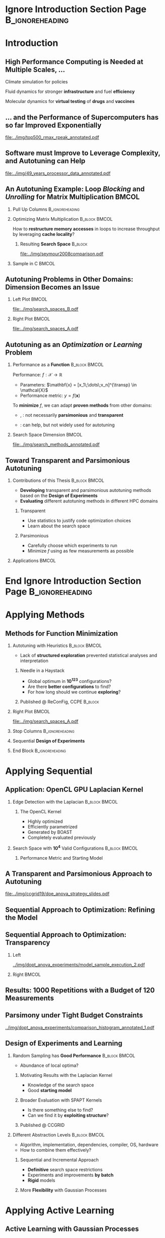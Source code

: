 #+STARTUP: beamer overview indent inlineimages logdrawer
#+TITLE: @@latex: Toward Transparent and Parsimonious
#+TITLE: Methods \\ for Automatic Performance Tuning@@
#+AUTHOR:    \footnotesize Pedro Bruel
#+DATE:      \scriptsize October 28 2021
#+DESCRIPTION:
#+KEYWORDS:
#+LANGUAGE:  en
#+OPTIONS:   H:2 num:t toc:nil @:t \n:nil ::t |:t ^:t -:t f:t *:t <:t
#+OPTIONS:   tex:t latex:t skip:nil d:nil todo:t pri:nil tags:not-in-toc
#+EXPORT_SELECT_TAGS: export
#+EXPORT_EXCLUDE_TAGS: noexport
#+LINK_UP:
#+LINK_HOME:

* LaTeX Setup                                      :B_ignoreheading:noexport:
:PROPERTIES:
:BEAMER_env: ignoreheading
:END:

See [[Emacs Setup]] below for local buffer variables

** LaTeX Configuration
:latex_header:
#+LATEX_CLASS: beamer
#+LATEX_CLASS_OPTIONS: [10pt, compress, aspectratio=169, xcolor={table,usenames,dvipsnames}]
#+LATEX_HEADER: \mode<beamer>{\usetheme[numbering=fraction, progressbar=none, titleformat frame=regular, titleformat title=regular, sectionpage=progressbar]{metropolis}}

#+COLUMNS: %40ITEM %10BEAMER_env(Env) %9BEAMER_envargs(Env Args) %4BEAMER_col(Col) %10BEAMER_extra(Extra)

#+LATEX_HEADER: \usepackage{booktabs}
#+LATEX_HEADER: \usepackage{array}
#+LATEX_HEADER: \usepackage{multirow}
#+LATEX_HEADER: \usepackage{caption}
#+LATEX_HEADER: \usepackage{graphicx}
#+LATEX_HEADER: \usepackage[english]{babel}
#+LATEX_HEADER: \usepackage[scale=2]{ccicons}
#+LATEX_HEADER: \usepackage{hyperref}
#+LATEX_HEADER: \usepackage{relsize}
#+LATEX_HEADER: \usepackage{amsmath}
#+LATEX_HEADER: \usepackage{bm}
#+LATEX_HEADER: \usepackage{ragged2e}
#+LATEX_HEADER: \usepackage{textcomp}
#+LATEX_HEADER: \usepackage{pgfplots}
#+LATEX_HEADER: \usepgfplotslibrary{dateplot}

#+LATEX_HEADER: \definecolor{Base}{HTML}{191F26}

# #+LATEX_HEADER: \definecolor{Accent}{HTML}{b10000}
# #+LATEX_HEADER: \colorlet{Accent}{PineGreen}
# #+LATEX_HEADER: \colorlet{Accent}{OliveGreen!85!Black}

#+LATEX_HEADER: \colorlet{Accent}{BrickRed}
#+LATEX_HEADER: \colorlet{CodeBg}{Gray!20}
#+LATEX_HEADER: \colorlet{CodeHighBg}{Accent!10}
#+LATEX_HEADER: \colorlet{Highlight}{Accent!18}

#+LATEX_HEADER: \usepackage{tcolorbox}
#+LATEX_HEADER: \tcbset{width=\textwidth,boxrule=0pt,colback=Highlight,
#+LATEX_HEADER:         arc=0pt,auto outer arc,left=0.4em,right=0.4em,
#+LATEX_HEADER:         boxsep=0.3em}


#+LATEX_HEADER: \setbeamercolor{alerted text}{fg=Accent}
#+LATEX_HEADER: \setbeamercolor{frametitle}{fg=Accent,bg=normal text.bg}
#+LATEX_HEADER: \setbeamercolor{normal text}{bg=black!2,fg=Base}

#+LATEX_HEADER: \usefonttheme{professionalfonts}
#+LATEX_HEADER: \usepackage{newpxtext}
#+LATEX_HEADER: \usepackage{newpxmath}

#+LATEX_HEADER: \usepackage{minted}
#+LATEX_HEADER: \usemintedstyle{vs}
#+LATEX_HEADER: \setminted{
#+LATEX_HEADER:            beameroverlays=true,
#+LATEX_HEADER:            frame=none,
#+LATEX_HEADER:            bgcolor=CodeBg,
#+LATEX_HEADER:            fontsize=\footnotesize,
#+LATEX_HEADER:            baselinestretch=1.2,
#+LATEX_HEADER:            framesep=0.6em,
#+LATEX_HEADER:            tabsize=2,
#+LATEX_HEADER:            breaklines
#+LATEX_HEADER: }

#+LATEX_HEADER: \AtBeginEnvironment{snugshade*}{\vspace{-\FrameSep}}
#+LATEX_HEADER: \AfterEndEnvironment{snugshade*}{\vspace{-\FrameSep}}

#+LATEX_HEADER: \usepackage{DejaVuSansMono}
#+LATEX_HEADER: \setmonofont{DejaVuSansMono}
#+LATEX_HEADER: \renewcommand*{\UrlFont}{\ttfamily\smaller[2]\relax}
#+LATEX_HEADER: \addtobeamertemplate{block begin}{}{\justifying}

#+LATEX_HEADER: \captionsetup[figure]{labelformat=empty}

#+LATEX_HEADER: \hypersetup{
#+LATEX_HEADER:     colorlinks=true,
#+LATEX_HEADER:     linkcolor={Accent},
#+LATEX_HEADER:     citecolor={Accent},
#+LATEX_HEADER:     urlcolor={Accent}
#+LATEX_HEADER: }

#+LATEX_HEADER: \titlegraphic{%
#+LATEX_HEADER:   \includegraphics[height=3.8em]{../img/imelogo}\hspace{1.3em}
#+LATEX_HEADER:   \includegraphics[height=3.5em]{../img/uga_logo}\hspace{1.3em}
#+LATEX_HEADER:   \includegraphics[height=3.5em]{../img/capeslogo}\hspace{1.3em}
#+LATEX_HEADER:   \includegraphics[height=3.5em]{../img/hplabs_logo}\hfill
#+LATEX_HEADER: }

#+LATEX_HEADER: \newcommand{\insertjury}{%
#+LATEX_HEADER:   \vspace{1em}
#+LATEX_HEADER:   \scriptsize
#+LATEX_HEADER:   \begin{minipage}{0.5\textwidth}
#+LATEX_HEADER:     \textbf{Advisors}\\
#+LATEX_HEADER:     Alfredo Goldman (USP)\\
#+LATEX_HEADER:     Arnaud Legrand (CNRS)\\
#+LATEX_HEADER:     Brice Videau (ANL)
#+LATEX_HEADER:   \end{minipage}%
#+LATEX_HEADER:   \hfill
#+LATEX_HEADER:   \begin{minipage}{0.5\textwidth}
#+LATEX_HEADER:     \flushright
#+LATEX_HEADER:     \textbf{PhD Jury} \\
#+LATEX_HEADER:     Stefan M. Wild (ANL) \\
#+LATEX_HEADER:     Albert Cohen (Google) \\
#+LATEX_HEADER:     Boyana Norris (UO) \\
#+LATEX_HEADER:     Lucia Drummond (UFF)
#+LATEX_HEADER:   \end{minipage}%
#+LATEX_HEADER: }
#+LATEX_HEADER:

#+LATEX_HEADER: \newcommand{\backupbegin}{
#+LATEX_HEADER:    \newcounter{finalframe}
#+LATEX_HEADER:    \setcounter{finalframe}{\value{framenumber}}
#+LATEX_HEADER: }
#+LATEX_HEADER: \newcommand{\backupend}{
#+LATEX_HEADER:    \setcounter{framenumber}{\value{finalframe}}
#+LATEX_HEADER: }

#+LATEX_HEADER: \makeatletter
#+LATEX_HEADER: \setbeamertemplate{section page}{
#+LATEX_HEADER:   \centering
#+LATEX_HEADER:   \begin{minipage}{0.5\linewidth}
#+LATEX_HEADER:     \raggedright
#+LATEX_HEADER:     \usebeamercolor[fg]{section title}
#+LATEX_HEADER:     \usebeamerfont{section title}
#+LATEX_HEADER:     \insertsectionhead\\[-1ex]
#+LATEX_HEADER:     \usebeamertemplate*{progress bar in section page}
#+LATEX_HEADER:     \par
#+LATEX_HEADER:     \ifx\insertsubsectionhead\@empty\else%
#+LATEX_HEADER:       \usebeamercolor[fg]{subsection title}%
#+LATEX_HEADER:       \usebeamerfont{subsection title}%
#+LATEX_HEADER:       \insertsubsectionhead
#+LATEX_HEADER:     \fi
#+LATEX_HEADER:   \end{minipage}
#+LATEX_HEADER:   \par
#+LATEX_HEADER:   \vspace{\baselineskip}
#+LATEX_HEADER: }

#+LATEX_HEADER: \setbeamertemplate{title separator}{
#+LATEX_HEADER: \begin{tikzpicture}
#+LATEX_HEADER:   \fill[fg] (0,0) rectangle (\textwidth,
#+LATEX_HEADER:                              \metropolis@titleseparator@linewidth);
#+LATEX_HEADER: \end{tikzpicture}%
#+LATEX_HEADER: \par%
#+LATEX_HEADER: }

#+LATEX_HEADER: \setbeamertemplate{title page}{
#+LATEX_HEADER:   \begin{minipage}[b][\paperheight]{\textwidth}
#+LATEX_HEADER:     \vfill%
#+LATEX_HEADER:     \ifx\inserttitle\@empty\else\usebeamertemplate*{title}\fi
#+LATEX_HEADER:     \ifx\insertsubtitle\@empty\else\usebeamertemplate*{subtitle}\fi
#+LATEX_HEADER:     \usebeamertemplate*{title separator}
#+LATEX_HEADER:     \ifx\beamer@shortauthor\@empty\else\usebeamertemplate*{author}\fi
#+LATEX_HEADER:     \ifx\insertdate\@empty\else\usebeamertemplate*{date}\fi
#+LATEX_HEADER:     \ifx\insertinstitute\@empty\else\usebeamertemplate*{institute}\fi
#+LATEX_HEADER:     \insertjury
#+LATEX_HEADER:     \vfill
#+LATEX_HEADER:     \ifx\inserttitlegraphic\@empty\else\inserttitlegraphic\fi
#+LATEX_HEADER:     \vspace*{1cm}
#+LATEX_HEADER:   \end{minipage}
#+LATEX_HEADER: }

#+LATEX_HEADER: \setlength{\metropolis@titleseparator@linewidth}{1pt}
#+LATEX_HEADER: \setlength{\metropolis@progressonsectionpage@linewidth}{2.5pt}
# #+LATEX_HEADER: \setlength{\metropolis@progressinheadfoot@linewidth}{2pt}

#+LATEX_HEADER: \makeatother
:end:


* Ignore Introduction Section Page                          :B_ignoreheading:
:PROPERTIES:
:BEAMER_env: ignoreheading
:END:
#+begin_export latex
\bgroup\metroset{sectionpage=none}
#+end_export

* Introduction
:PROPERTIES:
:DURATION: 5 minutes
:END:
** High Performance Computing is Needed at Multiple Scales, \dots
#+LaTeX: \begin{columns}\begin{column}[t]{.35\linewidth}\centering
Climate  simulation   for  policies   @@latex:  \mbox{to   fight  \alert{climate
change}}@@

#+begin_export latex
\begin{center}
  \includegraphics[width=\columnwidth]{../img/nasa_climate_change}

  \vspace{0.3em}

  \includegraphics[width=.96\columnwidth]{../img/weather_model}
\end{center}
#+end_export

#+LaTeX: \end{column}\begin{column}[t]{.35\linewidth}\centering
Fluid dynamics for stronger *infrastructure* and fuel *efficiency*

#+begin_export latex
\begin{center}
  \includegraphics[width=.97\columnwidth]{../img/cfd_infrastructure.jpg}

  \vspace{0.24em}

  \includegraphics[width=\columnwidth]{../img/cfd_car.png}
\end{center}
#+end_export

#+LaTeX: \end{column}\begin{column}[t]{.35\linewidth}\centering
Molecular dynamics for *virtual testing* of *drugs* and *vaccines*

#+begin_export latex
\begin{center}
  \includegraphics[width=\columnwidth]{../img/drug_virtual_trials_small}

  \vspace{0.15em}

  \includegraphics[width=.98\columnwidth]{../img/molecules_simulation}
\end{center}
#+end_export

#+LaTeX: \end{column}\end{columns}\bigskip
** \dots and the Performance of Supercomputers has so far Improved Exponentially
#+ATTR_LATEX: :width 1\textwidth
[[file:../img/top500_rmax_rpeak_annotated.pdf]]
** Software must Improve to Leverage Complexity, and Autotuning can Help
#+ATTR_LATEX: :width \textwidth
[[file:../img/49_years_processor_data_annotated.pdf]]

*** Notes                                                       :noexport:
- Hardware has ceased to provide  "effortless" performance gains but performance
  continues to increase
- Code optimization is crucial for performance, and will continue to be

** An Autotuning Example: Loop /Blocking/ and /Unrolling/ for Matrix Multiplication :BMCOL:
:PROPERTIES:
:BEAMER_opt: t,fragile
:END:

*** Pull Up Columns                                       :B_ignoreheading:
:PROPERTIES:
:BEAMER_env: ignoreheading
:END:

\vspace{-1.4em}

*** Optimizing Matrix Multiplication :B_block:BMCOL:
:PROPERTIES:
:BEAMER_env: block
:BEAMER_col: 0.39
:END:

#+latex: \vspace{0.5em}

How  to  *restructure  memory  accesses*  in loops  to  increase  throughput  by
leveraging *cache locality*?

#+begin_export latex
\uncover<4>{
#+end_export


**** Resulting *Search Space*                                    :B_block:
:PROPERTIES:
:BEAMER_env: block
:END:
\vspace{-1.2em}
#+ATTR_LATEX: :width \textwidth
[[file:../img/seymour2008comparison.pdf]]
#+begin_export latex
\vspace{-2.2em}
\begin{center}
  {\scriptsize
    \textit{Seymour et al. (2008)}
  }%
\end{center}
}%
#+end_export

*** Sample in C                                                     :BMCOL:
:PROPERTIES:
:BEAMER_col: 0.61
:END:

\vspace{-1.4em}

#+begin_export latex
\begin{onlyenv}<1>
\begin{figure}
\begin{minted}[fontsize=\scriptsize]{C}
int N = 256;

float A[N][N], B[N][N], C[N][N];
int i, j, k;
// Initialize A, B, C
for(i = 0; i < N; i++){ // Load A[i][]
  for(j = 0; j < N; j++){
    // Load C[i][j], B[][j] to fast memory
    for(k = 0; k < N; k++){




      C[i][j] += A[i][k] * B[k][j];
    }


    // Write C[i][j] to main memory
  }
}
\end{minted}
\end{figure}
\end{onlyenv}
#+end_export

#+begin_export latex
\begin{onlyenv}<2>
\begin{figure}
\begin{minted}[fontsize=\scriptsize]{C}
int N = 256;
int B_size = 4;
float A[N][N], B[N][N], C[N][N];
int i, j, k, x, y;
// Initialize A, B, C
for(i = 0; i < N; i += B_size){
  for(j = 0; j < N; j += B_size){
    // Load block (i, j) of C to fast memory
    for(k = 0; k < N; k++){
      // Load block (i, k) of A to fast memory
      // Load block (k, y) of B to fast memory
      for(x = i; x < min(i + B_size, N); x++){
        for(y = j; y < min(j + B_size, N); y++){
          C[x][y] += A[x][k] * B[k][y];
        }
      }
    }
    // Write block (i, j) of C to main memory
  }
} // One parameter: B_size
\end{minted}
\end{figure}
\end{onlyenv}
#+end_export

#+begin_export latex
\begin{onlyenv}<3->
\begin{figure}
\begin{minted}[fontsize=\scriptsize]{C}
int N = 256;
int B_size = 4; int U_size = 2;
float A[N][N], B[N][N], C[N][N];
int i, j, k, x, y;
// Initialize A, B, C
for(i = 0; i < N; i += B_size){
  for(j = 0; j < N; j += B_size){
    // Load block (i, j) of C to fast memory
    for(k = 0; k < N; k++){
      // Load block (i, k) of A to fast memory
      // Load block (k, y) of B to fast memory
      for(x = i; x < min(i + B_size, N); x++){
        for(y = j; y < min(j + B_size, N); y += U_size){
          C[i][y + 0] += A[i][k] * B[k][y + 0];
          C[i][y + 1] += A[i][k] * B[k][y + 1];
        }
      }
    } // Write block (i, j) of C to main memory
  }
} // Two parameters: B_size and U_size
\end{minted}
\end{figure}
\end{onlyenv}
#+end_export
** Autotuning Problems in Other Domains: Dimension Becomes an Issue
*** Left Plot                                                       :BMCOL:
:PROPERTIES:
:BEAMER_col: 0.54
:END:

#+ATTR_LATEX: :width \textwidth
[[file:../img/search_spaces_B.pdf]]

\pause
*** Right Plot                                                      :BMCOL:
:PROPERTIES:
:BEAMER_col: 0.54
:END:

#+ATTR_LATEX: :width \textwidth
[[file:../img/search_spaces_A.pdf]]

*** Notes                                                        :noexport:
- Earlier application to optimize BLAS routines
- Autotuning for specific domains and Neural Networks


** Autotuning as an /Optimization/ or /Learning/ Problem
*** Performance as a *Function*                             :B_block:BMCOL:
:PROPERTIES:
:BEAMER_col: 0.5
:BEAMER_env: block
:END:

#+latex: \vspace{0.5em}

Performance: $f: \mathcal{X} \to \mathbb{R}$

#+latex: \vspace{-0.7em}

- Parameters: $\mathbf{x} = [x_1\;\dots\;x_n]^{\transp} \in \mathcal{X}$
- Performance metric: $y = f(\mathbf{x})$

To *minimize* $f$, we can adapt *proven methods* from other \mbox{domains}:
- @@latex:\textcolor{NavyBlue}{\textbf{Function minimization}}@@,
  @@latex:\textcolor{OliveGreen}{\textbf{Learning}}@@: not necessarily
  *parsimonious* and *transparent*

- @@latex:\textcolor{BrickRed}{\textbf{Design of Experiments}}@@: can help, but
  not widely used for autotuning

*** Search Space Dimension                                          :BMCOL:
:PROPERTIES:
:BEAMER_col: 0.5
:END:

#+ATTR_LATEX: :width \textwidth
[[file:../img/search_methods_annotated.pdf]]

** Toward Transparent and Parsimonious Autotuning
*** Contributions of this Thesis                           :B_block:BMCOL:
:PROPERTIES:
:BEAMER_col: 0.6
:BEAMER_env: block
:END:

- *Developing* transparent and  parsimonious autotuning methods  based on
  the *Design of Experiments*
- *Evaluating* different autotuning methods in different HPC domains

**** Transparent

- Use statistics to justify code optimization choices
- Learn about the search space

**** Parsimonious

- Carefully choose which experiments to run
- Minimize $f$ using as few measurements as possible

*** Applications                                                    :BMCOL:
:PROPERTIES:
:BEAMER_col: 0.4
:END:
#+begin_export latex
\begin{onlyenv}<1>
\begin{table}[]
  \renewcommand{\arraystretch}{1.5}
  \resizebox{\textwidth}{!}{%
    \begin{tabular}{@{}ll@{}}
      \textbf{Domain} & \textbf{Method}         \\ \midrule
      CUDA compiler parameters &
      \textcolor{NavyBlue}{\textbf{F}}, \phantom{\textbf{L},} \textcolor{BrickRed}{\textbf{D}} \\
      FPGA compiler parameters &
      \textcolor{NavyBlue}{\textbf{F}} \\
      OpenCL Laplacian Kernel & \textcolor{NavyBlue}{\textbf{F}},
      \textcolor{OliveGreen}{\textbf{L}}, \textcolor{BrickRed}{\textbf{D}} \\
      SPAPT Kernels & \phantom{\textbf{F}, }\textcolor{OliveGreen}{\textbf{L}},
      \textcolor{BrickRed}{\textbf{D}} \\
      CNN Quantization & \phantom{\textbf{F}, }\textcolor{OliveGreen}{\textbf{L}},
      \textcolor{BrickRed}{\textbf{D}} \\
      \multicolumn{2}{c}{\footnotesize\textcolor{NavyBlue}{\textbf{F}}: Function Minimization,
        \textcolor{OliveGreen}{\textbf{L}}: Learning,} \\[-1em]
      \multicolumn{2}{c}{\footnotesize\textcolor{BrickRed}{\textbf{D}}: Design of Experiments} \\[-0.7em]
      \multicolumn{2}{c}{\footnotesize{\phantom{Dummy Line}}}
    \end{tabular}%
  }
\end{table}
\end{onlyenv}
#+end_export

#+begin_export latex
\begin{onlyenv}<2>
\begin{table}[]
  \renewcommand{\arraystretch}{1.5}
  \resizebox{\textwidth}{!}{%
    \begin{tabular}{@{}ll@{}}
      \textbf{Domain} & \textbf{Method}         \\ \midrule
      CUDA compiler parameters &
      \textcolor{NavyBlue}{\textbf{F}}, \phantom{\textbf{L},} \textcolor{BrickRed}{\textbf{D}} \\
      FPGA compiler parameters &
      \textcolor{NavyBlue}{\textbf{F}} \\
      \rowcolor{Accent!15}OpenCL Laplacian Kernel & \textcolor{NavyBlue}{\textbf{F}},
      \textcolor{OliveGreen}{\textbf{L}}, \textcolor{BrickRed}{\textbf{D}} \\
      SPAPT Kernels & \phantom{\textbf{F}, }\textcolor{OliveGreen}{\textbf{L}},
      \textcolor{BrickRed}{\textbf{D}} \\
      CNN Quantization & \phantom{\textbf{F}, }\textcolor{OliveGreen}{\textbf{L}},
      \textcolor{BrickRed}{\textbf{D}} \\
      \multicolumn{2}{c}{\footnotesize\textcolor{NavyBlue}{\textbf{F}}: Function Minimization,
        \textcolor{OliveGreen}{\textbf{L}}: Learning,} \\[-1em]
      \multicolumn{2}{c}{\footnotesize\textcolor{BrickRed}{\textbf{D}}: Design of Experiments} \\[-0.7em]
      \multicolumn{2}{c}{\footnotesize\colorbox{Accent!15}{\phantom{A}}: In this presentation}
    \end{tabular}%
  }
\end{table}
\end{onlyenv}
#+end_export



* End Ignore Introduction Section Page                      :B_ignoreheading:
:PROPERTIES:
:BEAMER_env: ignoreheading
:END:
#+begin_export latex
\egroup
#+end_export
* Applying Methods @@latex:\mbox{for \textcolor{NavyBlue}{Function Minimization}}@@
** Methods for \textcolor{NavyBlue}{Function Minimization}
\vspace{-1em}
*** Autotuning with Heuristics                              :B_block:BMCOL:
:PROPERTIES:
:BEAMER_col: 0.55
:BEAMER_env: block
:END:
- Lack of *structured exploration* prevented statistical analyses and
  interpretation

**** Needle in a Haystack
- Global optimum in *10^{123}* configurations?
- Are there *better configurations* to find?
- For how long should we continue *exploring*?

**** Published @ ReConFig, CCPE                                  :B_block:
:PROPERTIES:
:BEAMER_env: block
:END:
*** Right Plot                                                      :BMCOL:
:PROPERTIES:
:BEAMER_col: 0.45
:END:

#+ATTR_LATEX: :width \textwidth
[[file:../img/search_spaces_A.pdf]]

*** Stop Columns                                          :B_ignoreheading:
:PROPERTIES:
:BEAMER_env: ignoreheading
:END:

#+begin_export latex
\uncover<2>{
#+end_export

*** Sequential *Design of Experiments*
#+begin_export latex
\vspace{-1em}
\begin{center}
  \begin{tcolorbox}[hbox]
    Structure explorations using \alert{modeling hypotheses} to guide
    \alert{sampling} and \alert{optimization}
  \end{tcolorbox}
\end{center}
#+end_export

*** End Block                                             :B_ignoreheading:
:PROPERTIES:
:BEAMER_env: ignoreheading
:END:
#+begin_export latex
}
#+end_export

* Applying Sequential @@latex:\mbox{Design of Experiments}@@
** Application: OpenCL GPU Laplacian Kernel
\vspace{-1em}
*** Edge Detection with the Laplacian                       :B_block:BMCOL:
:PROPERTIES:
:BEAMER_env: block
:BEAMER_col: 0.45
:END:

#+ATTR_LATEX: :width .95\columnwidth
[[file:../img/laplacian/flower.jpg]]

\vspace{-1em}

**** The OpenCL Kernel
- Highly optimized
- Efficiently parametrized
- Generated by BOAST
- Completely evaluated previously

*** Search Space with *10^4* Valid Configurations         :B_block:BMCOL:
:PROPERTIES:
:BEAMER_env: block
:BEAMER_col: 0.55
:END:

#+begin_export latex
\begin{table}[htbp]
  \centering
  \scriptsize
  \begin{tabular}{lll}
    \textbf{Factor} & \textbf{Levels} & \textbf{Short Description}\\
    \midrule
    \textit{vector\_length} & \(2^0,\dots,2^4\) & Size of vectors\\
    \textit{load\_overlap} & \textit{true}, \textit{false} & Load overlaps in vectorization\\
    \textit{temporary\_size} & \(2,4\) & Byte size of temporary data\\
    \textit{elements\_number} & \(1,\dots,24\) & Size of equal data splits\\
    \textit{y\_component\_number} & \(1,\dots,6\) & Loop tile size\\
    \textit{threads\_number} & \(2^5,\dots,2^{10}\) & Size of thread groups\\
    \textit{lws\_y} & \(2^0,\dots,2^{10}\) & Block size in \(y\) dimension\\
  \end{tabular}
\end{table}
#+end_export

**** Performance Metric and Starting \textcolor{OliveGreen}{Model}
#+begin_export latex
\vspace{-2em}
\begin{center}
  {\scriptsize
    \begin{align*}
      \textit{time\_per\_pixel} \sim &\;  \textit{y\_component\_number} + \frac{1}{\textit{y\_component\_number}} \; + \nonumber \\
      & \textit{temporary\_size} + \textit{vector\_length} + \textit{load\_overlap} \; + \nonumber \\
      & \textit{lws\_y} + \frac{1}{\textit{lws\_y}} + \textit{elements\_number} + \frac{1}{\textit{elements\_number}} \; + \nonumber \\
      & \textit{threads\_number} + \frac{1}{\textit{threads\_number}}
    \end{align*}%
  }%
\end{center}%
#+end_export
** A Transparent and Parsimonious Approach to Autotuning
  #+ATTR_LATEX: :width 0.8\textwidth
  [[file:../img/ccgrid19/doe_anova_strategy_slides.pdf]]
** Sequential Approach to Optimization: Refining the Model
#+begin_export latex
\begin{figure}
  \begin{overlayarea}{.8\columnwidth}{0.8\textheight}
    \includegraphics<1>[width=\columnwidth]{../img/dopt_anova_experiments/model_sample_execution_0}%
    \includegraphics<2->[width=\columnwidth]{../img/dopt_anova_experiments/model_sample_execution_1}%
  \end{overlayarea}
\end{figure}%
#+end_export
** Sequential Approach to Optimization: Transparency
*** Left
:PROPERTIES:
:BEAMER_col: 0.45
:END:
#+ATTR_LATEX: :width .95\columnwidth
[[../img/dopt_anova_experiments/model_sample_execution_2.pdf]]

*** Right                                                           :BMCOL:
:PROPERTIES:
:BEAMER_col: 0.55
:END:
#+begin_export latex
\begin{table}[]
  \centering
  \tiny
  \begin{tabular}{llrrr}
    \textbf{Step} & \textbf{Term} & \textbf{Sum Sq.} & \textbf{F-value} & \textbf{p($\boldsymbol{>}$F)} \\
    \midrule
    \multirow{11}{*}{$1^{\text{st}}$} & \textit{y\_component\_number} & $2.1 \times 10^{-18}$ & $7.3 \times 10^{-1}$ & $4.1 \times 10^{-1}$ \\
    & \textit{1/y\_component\_number} & $4.4 \times 10^{-18}$ & $1.6 \times 10^{0}$ & $2.4 \times 10^{-1}$ \\
    & \cellcolor{Highlight}\textit{vector\_length} & \cellcolor{Highlight}$1.3 \times 10^{-17}$ & \cellcolor{Highlight}$4.4 \times 10^{0}$ & \cellcolor{Highlight}$4.7 \times 10^{-2}$ \\
    & \cellcolor{Highlight}\textit{lws\_y} & \cellcolor{Highlight}$6.9 \times 10^{-17}$ & \cellcolor{Highlight}$2.4 \times 10^{1}$ & \cellcolor{Highlight}$3.5 \times 10^{-4}$ \\
    & \cellcolor{Highlight}\textit{1/lws\_y} & \cellcolor{Highlight}$1.8 \times 10^{-17}$ & \cellcolor{Highlight}$6.2 \times 10^{0}$ & \cellcolor{Highlight}$2.8 \times 10^{-2}$ \\
    & \textit{load\_overlap} & $9.1 \times 10^{-20}$ & $3.2 \times 10^{-2}$ & $8.6 \times 10^{-1}$ \\
    & \textit{temporary\_size} & $7.1 \times 10^{-18}$ & $2.5 \times 10^{0}$ & $1.4 \times 10^{-1}$ \\
    & \textit{elements\_number} & $3.1 \times 10^{-19}$ & $1.1 \times 10^{-1}$ & $7.5 \times 10^{-1}$ \\
    & \textit{1/elements\_number} & $1.3 \times 10^{-18}$ & $4.4 \times 10^{-1}$ & $5.2 \times 10^{-1}$ \\
    & \textit{threads\_number} & $7.2 \times 10^{-18}$ & $2.5 \times 10^{0}$ & $1.4 \times 10^{-1}$ \\
    & \textit{1/threads\_number} & $4.3 \times 10^{-18}$ & $1.5 \times 10^{0}$ & $2.4 \times 10^{-1}$ \\
    \midrule
    \multirow{8}{*}{$2^{\text{nd}}$} & \cellcolor{Highlight}\textit{y\_component\_number} & \cellcolor{Highlight}$1.2 \times 10^{-19}$ & \cellcolor{Highlight}$2.1 \times 10^{1}$ & \cellcolor{Highlight}$1.4 \times 10^{-3}$ \\
    & \cellcolor{Highlight}\textit{1/y\_component\_number} & \cellcolor{Highlight}$1.4 \times 10^{-20}$ & \cellcolor{Highlight}$2.4 \times 10^{0}$ & \cellcolor{Highlight}$1.5 \times 10^{-1}$ \\
    & \textit{load\_overlap} & $4.1 \times 10^{-21}$ & $7.3 \times 10^{-1}$ & $4.1 \times 10^{-1}$ \\
    & \textit{temporary\_size} & $1.4 \times 10^{-21}$ & $2.6 \times 10^{-1}$ & $6.2 \times 10^{-1}$ \\
    & \textit{elements\_number} & $6.0 \times 10^{-22}$ & $1.1 \times 10^{-1}$ & $7.5 \times 10^{-1}$ \\
    & \textit{1/elements\_number} & $2.7 \times 10^{-21}$ & $4.8 \times 10^{-1}$ & $5.0 \times 10^{-1}$ \\
    & \cellcolor{Highlight}\textit{threads\_number} & \cellcolor{Highlight}$7.2 \times 10^{-21}$ & \cellcolor{Highlight}$1.3 \times 10^{0}$ & \cellcolor{Highlight}$2.9 \times 10^{-1}$ \\
    & \cellcolor{Highlight}\textit{1/threads\_number} & \cellcolor{Highlight}$2.9 \times 10^{-20}$ & \cellcolor{Highlight}$5.1 \times 10^{0}$ & \cellcolor{Highlight}$4.0 \times 10^{-2}$ \\
    \midrule
    \multirow{4}{*}{$3^{\text{rd}}$} & \textit{load\_overlap} & $7.4 \times 10^{-25}$ & $3.8 \times 10^{0}$ & $1.1 \times 10^{-1}$ \\
    & \textit{temporary\_size} & $1.1 \times 10^{-22}$ & $5.7 \times 10^{2}$ & $2.4 \times 10^{-1}$ \\
    & \cellcolor{Highlight}\textit{elements\_number} & \cellcolor{Highlight}$9.3 \times 10^{-22}$ & \cellcolor{Highlight}$4.7 \times 10^{3}$ & \cellcolor{Highlight}$1.2 \times 10^{-8}$ \\
    & \cellcolor{Highlight}\textit{1/elements\_number} & \cellcolor{Highlight}$3.1 \times 10^{-22}$ & \cellcolor{Highlight}$1.6 \times 10^{3}$ & \cellcolor{Highlight}$1.9 \times 10^{-7}$ \\
  \end{tabular}
\end{table}
#+end_export
** Results: 1000 Repetitions with a Budget of 120 Measurements
#+begin_export latex
\begin{figure}
  \begin{overlayarea}{\columnwidth}{0.63\textheight}
    \includegraphics<1>[width=\columnwidth]{../img/dopt_anova_experiments/comparison_histogram_annotated_0}%
    \includegraphics<2->[width=\columnwidth]{../img/dopt_anova_experiments/comparison_histogram_annotated_1}%
  \end{overlayarea}
\end{figure}%

\begin{center}
  \parbox{\columnwidth}{\scriptsize
    \centering
    RS: Random Sampling, LHS: Latin  Hypercube Sampling, GS: Greedy Search, \\
    GSR: Greedy Search w.  Restart, GA: Genetic Algorithm, LM: Linear Model, QR:
    Quantile  Regression\uncover<2->{,}\\
    \uncover<2->{\alert{DLMT:  D-Optimal Designs,  Linear  Model w. Transform}}
  }%
\end{center}%
#+end_export
** Parsimony under Tight Budget Constraints
#+ATTR_LATEX: :width 0.7\columnwidth
[[../img/dopt_anova_experiments/comparison_histogram_annotated_1.pdf]]

#+begin_export latex
\vspace{-1em}
\begin{table}
  \centering
  \begingroup\scriptsize
  \begin{tabular}{lrrrrr}
    & \multicolumn{3}{c}{\textbf{Slowdown}} & \multicolumn{2}{c}{\textbf{Budget}} \\
    \textbf{Method} & \textit{Mean} & \textit{Min.} & \textit{Max.} & \textit{Mean} &
    \textit{Max.} \\
    \midrule
    Random Sampling (RS) & 1.10 & 1.00 & 1.39 & 120.00 & 120 \\
    Latin Hypercube Sampling (LHS) & 1.17 & 1.00 & 1.52 & 98.92 & 125 \\
    Greedy Search (GS) & 6.46 & 1.00 & 124.76 & 22.17 & 106 \\
    Greedy Search w. Restart (GSR) & 1.23 & 1.00 & 3.16 & 120.00 & 120 \\
    Genetic Algorithm (GA) & 1.12 & 1.00 & 1.65 & 120.00 & 120 \\
    Linear Model (LM) & 1.02 & 1.01 & 3.77 & 119.00 & 119 \\
    Quantile Regression (QR) & 1.02 & 1.01 & 2.06 & 119.00 & 119 \\
    \rowcolor{Highlight}\textbf{D-Opt., Linear Model w.  Transform (DLMT)} &
    \textbf{1.01} & \textbf{1.01} & \textbf{1.01} & \textbf{54.84} &
    \textbf{56} \\
  \end{tabular}%
  \endgroup
\end{table}%
#+end_export
** Design of Experiments and \textcolor{OliveGreen}{Learning}
*** Random Sampling has *Good Performance*                  :B_block:BMCOL:
:PROPERTIES:
:BEAMER_env: block
:BEAMER_col: 0.5
:END:
- Abundance of local optima?

**** Motivating Results with the Laplacian Kernel
- Knowledge of the search space
- Good *starting model*

**** Broader Evaluation with SPAPT Kernels
- Is there something else to find?
- Can we find it by *exploiting structure*?

**** Published @ CCGRID
*** Different Abstraction Levels                            :B_block:BMCOL:
:PROPERTIES:
:BEAMER_env: block
:BEAMER_col: 0.5
:END:
- Algorithm, implementation, dependencies, compiler, OS, hardware
- How to combine them effectively?

**** Sequential and Incremental Approach
- *Definitive* search space restrictions
- Experiments and improvements *by batch*
- *Rigid* models

\vspace{-0.8em}
\pause

**** More *Flexibility* with \textcolor{OliveGreen}{Gaussian Processes}
#+begin_export latex
\vspace{-1em}
\begin{center}
  \begin{tcolorbox}[width=0.8\columnwidth]
    Balance \alert{exploitation} of structure with unrestricted \alert{exploration}
  \end{tcolorbox}
\end{center}
#+end_export


* Applying Active Learning @@latex:\mbox{with \textcolor{OliveGreen}{Gaussian Processes}}@@
** Active Learning with \textcolor{OliveGreen}{Gaussian Processes}
*** Left                                                            :BMCOL:
:PROPERTIES:
:BEAMER_col: 0.5
:END:
\vspace{-1em}
**** More Flexibility with \textcolor{OliveGreen}{Gaussian Processes}
- No accurate modeling hypotheses needed
- Harder to interpret
- Not always achieves better optimizations
- Effort to build a good model can pay off

\vspace{-0.8em}

**** Online \textcolor{OliveGreen}{Learning}
- Deciding where to measure at each new experiment
- Balancing exploitation and exploration
- No restriction to subspaces

\vspace{-0.8em}

**** Space-filling Designs
- Sampling in high dimension
- Filter to go around constraints

*** Right Plot                                                      :BMCOL:
:PROPERTIES:
:BEAMER_col: 0.45
:END:
**** Context: Size of the Search Space
#+ATTR_LATEX: :width \textwidth
[[file:../img/search_spaces_A.pdf]]


* Optimization Methods for Autotuning: An Overview
** Optimization Methods for Autotuning: An Overview
#+ATTR_LATEX: :width .7\textwidth
[[../img/optimization_methods/annotated_tree.pdf]]
* Conclusion
:PROPERTIES:
:DURATION: 5 minutes
:END:
** Toward Transparent and Parsimonious Autotuning
\vspace{-1em}
*** Left                                                            :BMCOL:
:PROPERTIES:
:BEAMER_col: 0.5
:END:
\vspace{-0.9em}
**** Autotuning for High Performance Computing
\vspace{-0.8em}
#+ATTR_LATEX: :width \columnwidth
[[file:../img/final_card.pdf]]
\vspace{-1.9em}
#+ATTR_LATEX: :width \columnwidth
[[../img/49_years_processor_data_annotated.pdf]]
*** Right                                                           :BMCOL:
:PROPERTIES:
:BEAMER_col: 0.5
:END:
**** Contributions of this Thesis
- *Developing* transparent and  parsimonious autotuning methods  based on
  the *Design of Experiments*
- *Evaluating* different autotuning methods in different HPC domains
\vspace{-0.9em}
#+begin_export latex
\begin{table}[]
  \renewcommand{\arraystretch}{1.5}
  \resizebox{0.6\textwidth}{!}{%
    \begin{tabular}{@{}ll@{}}
      \textbf{Domain} & \textbf{Method}         \\ \midrule
      CUDA compiler parameters &
      \textcolor{NavyBlue}{\textbf{F}}, \phantom{\textbf{L},} \textcolor{BrickRed}{\textbf{D}} \\
      FPGA compiler parameters &
      \textcolor{NavyBlue}{\textbf{F}} \\
      \rowcolor{Accent!15}OpenCL Laplacian Kernel & \textcolor{NavyBlue}{\textbf{F}},
      \textcolor{OliveGreen}{\textbf{L}}, \textcolor{BrickRed}{\textbf{D}} \\
      SPAPT Kernels & \phantom{\textbf{F}, }\textcolor{OliveGreen}{\textbf{L}},
      \textcolor{BrickRed}{\textbf{D}} \\
      CNN Quantization & \phantom{\textbf{F}, }\textcolor{OliveGreen}{\textbf{L}},
      \textcolor{BrickRed}{\textbf{D}} \\
      \multicolumn{2}{c}{\footnotesize\textcolor{NavyBlue}{\textbf{F}}: Function Minimization,
        \textcolor{OliveGreen}{\textbf{L}}: Learning,} \\[-1em]
      \multicolumn{2}{c}{\footnotesize\textcolor{BrickRed}{\textbf{D}}: Design of Experiments} \\[-0.7em]
      \multicolumn{2}{c}{\footnotesize\colorbox{Accent!15}{\phantom{A}}: In this presentation}
    \end{tabular}%
  }
\end{table}
#+end_export
** Autotuning Methods Best Suited for Different Contexts
\vspace{-2.2em}
*** Left Top
:PROPERTIES:
:BEAMER_col: 0.6
:BEAMER_opt: t
:END:
#+ATTR_LATEX: :height .3\textheight
[[../img/mab_opentuner_final.pdf]]

*** Right Top
:PROPERTIES:
:BEAMER_col: 0.4
:BEAMER_opt: t
:END:
**** \textcolor{NavyBlue}{Function Minimization}
- Optimize $f$ directly
- Hypotheses not always clear
- Use when modeling is hard
*** End Columns                                           :B_ignoreheading:
:PROPERTIES:
:BEAMER_env: ignoreheading
:END:
\vspace{-2em}
\pause
*** Left Middle                                                     :BMCOL:
:PROPERTIES:
:BEAMER_col: 0.6
:BEAMER_opt: t
:END:
#+ATTR_LATEX: :height .3\textheight
[[../img/experimental_design/doe_final.pdf]]
*** Right Middle                                                    :BMCOL:
:PROPERTIES:
:BEAMER_col: 0.4
:BEAMER_opt: t
:END:
\vspace{1.1em}
**** \textcolor{BrickRed}{Design of Experiments}
- Optimize informed surrogates
- Sequential and incremental
- Use when a model is available

*** End Columns                                           :B_ignoreheading:
:PROPERTIES:
:BEAMER_env: ignoreheading
:END:
\vspace{-2em}
\pause
*** Left Bottom                                                     :BMCOL:
:PROPERTIES:
:BEAMER_col: 0.6
:BEAMER_opt: t
:END:
#+ATTR_LATEX: :height .3\textheight
[[../img/gp_final.pdf]]
*** Right Bottom                                                    :BMCOL:
:PROPERTIES:
:BEAMER_col: 0.4
:BEAMER_opt: t
:END:
\vspace{1.1em}
**** \textcolor{OliveGreen}{Learning with GPs}
- Exploration and exploitation
- Choose experiments online
- Use to build flexible surrogates

** Improving Autotuners: Collaborative, Exhaustive, and Reproducible Experiments
\vspace{-2.4em}
*** Left                                                            :BMCOL:
:PROPERTIES:
:BEAMER_col: 0.5
:BEAMER_opt: t
:END:
**** Solving Similar Problems
- Each application required redoing work
- Benchmarks such as SPAPT are rare

**** Exhaustive Measurements
- Completely evaluate a few search spaces

**** Collaborative Experiments
- Leverage community efforts

**** Reproducibility
- Notebooks, workflows, archival, and sharing
- Target diverse domains, hardware, software, abstraction levels


*** Right                                                           :BMCOL:
:PROPERTIES:
:BEAMER_col: 0.5
:BEAMER_opt: t
:END:

#+ATTR_LATEX: :width 0.65\columnwidth
[[file:../img/search_spaces_A.pdf]]

#+begin_export latex
\vspace{-1em}
\begin{center}
  \begin{tcolorbox}[width=0.9\columnwidth]
  Exhaustive and collective experiments are \alert{interdependent approaches}
  and can help achieve \alert{reproducible autotuning}
  \end{tcolorbox}
  \pause
  \begin{tcolorbox}[width=0.9\columnwidth]
  Next: Post-doc @ \alert{HP Labs, California}
  \end{tcolorbox}
\end{center}
#+end_export

* Ending Title :B_ignoreheading:
:PROPERTIES:
:BEAMER_env: ignoreheading
:END:

#+LATEX: \maketitle

* Appendix :B_ignoreheading:
:PROPERTIES:
:BEAMER_env: ignoreheading
:END:

#+LATEX: \appendix
#+LATEX: \backupbegin

* Backup: Applying Methods @@latex:\mbox{for \textcolor{NavyBlue}{Function Minimization}}@@
:PROPERTIES:
:DURATION: 10 minutes
:END:
** Minimizing Functions using Derivatives and Heuristics
*** We know or can compute *information* about $f$          :B_block:BMCOL:
:PROPERTIES:
:BEAMER_col: 0.6
:BEAMER_env: block
:END:
#+begin_export latex
\begin{itemize}
\item Directly measure \alert{new} $\mathbf{x}_1,\dots,\mathbf{x}_k,\dots,\mathbf{x}_n$
\item Search for the \alert{global optimum}
\uncover<2->{\item Try to escape \alert{local optima}}
\end{itemize}
\uncover<3->{
#+end_export

**** Strong Hypothesis: we can Compute *Derivatives*
#+begin_export latex
\begin{itemize}
\item  $\mathbf{x}_{k}  =  \mathbf{x}_{k  -  1}  -  \mathbf{H}f(\mathbf{x}_{k  -
  1})\nabla{}f(\mathbf{x}_{k - 1})$
\uncover<4->{\item Move to the best point in a \alert{neighborhood}}
\end{itemize}
#+end_export
**** End Block                                           :B_ignoreheading:
:PROPERTIES:
:BEAMER_env: ignoreheading
:END:
#+begin_export latex
}
\uncover<5->{
#+end_export

**** Hard to State Hypotheses: Search Heuristics
- *Random Walk*, Simulated Annealing, Genetic Algorithms, and many others
**** End Block                                           :B_ignoreheading:
:PROPERTIES:
:BEAMER_env: ignoreheading
:END:
#+begin_export latex
}
\uncover<6->{
#+end_export

**** @@latex: \colorbox{Highlight}{How to \alert{choose} a method?}@@
**** End Block                                           :B_ignoreheading:
:PROPERTIES:
:BEAMER_env: ignoreheading
:END:
#+begin_export latex
}
#+end_export

*** Images                                                          :BMCOL:
:PROPERTIES:
:BEAMER_col: 0.4
:END:

#+begin_export latex
\only<1>{
  {\scriptsize
    \begin{align*}
      f(\mathbf{x}) &= (x_1 + 2x_2  - 7)^{2} + (2x_1 + x_2 - 5)^{2}\text{,}\phantom{ + z} \\
      & x_1,x_2 \in [-10, 10]\phantom{\text{, and }z \thicksim \mathcal{N}(\boldsymbol{0}, K(\boldsymbol{\theta}, \mathbf{x}, \mathbf{x^{\prime}})}
    \end{align*}
  }%
}%
\only<2->{
  {\scriptsize
    \begin{align*}
      \scriptsize
      f(\mathbf{x}) &= (x_1 + 2x_2  - 7)^{2} + (2x_1 + x_2 - 5)^{2} + z\text{,} \\
      & x_1,x_2 \in [-10, 10]\text{, and }z \thicksim \mathcal{N}(\boldsymbol{0}, K(\boldsymbol{\theta}, \mathbf{x}, \mathbf{x^{\prime}}))
    \end{align*}
  }%
}%
\vspace{-2.5em}
\begin{figure}
  \begin{overlayarea}{\columnwidth}{.7\textheight}
    \includegraphics<1>[width=\columnwidth]{../img/simple_search_space_A}
    \includegraphics<2>[width=\columnwidth]{../img/simple_search_space_B}
    \includegraphics<3>[width=\columnwidth]{../img/booth_gradient_C}
    \includegraphics<4>[width=\columnwidth]{../img/booth_gradient_D}
    \includegraphics<5->[width=\columnwidth]{../img/booth_gradient_E}
  \end{overlayarea}
\end{figure}
#+end_export
** Choosing Methods from an Ensemble
\vspace{-1em}
*** Example of an Ensemble of \textcolor{NavyBlue}{Methods} :B_block:BMCOL:
:PROPERTIES:
:BEAMER_col: 0.5
:BEAMER_env: block
:END:

\vspace{-1em}

#+ATTR_LATEX: :width \textwidth
[[file:../img/mab_opentuner.pdf]]
*** Methods in this Ensemble                                :B_block:BMCOL:
:PROPERTIES:
:BEAMER_col: 0.5
:BEAMER_env: block
:END:
- \textbf{A},  \textbf{C}:  Simulated  Annealing with  different  *temperature*,
  \textbf{B}: Gradient Descent
**** Minimization of $f$ using *OpenTuner*
- Coordinated by a *Multi-Armed Bandit* (MAB) algorithm
- Methods perform  *measurements* proportionally to  their *score*
- Score: the number  of times a method  found the *best* $\mathbf{x}$  in a time
  window
- The best $\mathbf{x}$ over all methods is reported
** Application: High-Level Synthesis for FPGAs
:PROPERTIES:
:END:

#+begin_export latex
\vspace{-0.3em}
\begin{figure}
  \begin{overlayarea}{\columnwidth}{.4\textheight}
    \includegraphics<1>[width=\columnwidth]{../img/fpga-stack_0.pdf}
    \includegraphics<2>[width=\columnwidth]{../img/fpga-stack_1.pdf}
    \includegraphics<3>[width=\columnwidth]{../img/fpga-stack_2.pdf}
    \includegraphics<4->[width=\columnwidth]{../img/fpga-stack_3.pdf}
  \end{overlayarea}
\end{figure}
\uncover<5->{
#+end_export

*** Search Space                                            :B_block:BMCOL:
:PROPERTIES:
:BEAMER_col: 0.5
:BEAMER_env: block
:END:
#+ATTR_LATEX: :width \textwidth
[[file:../img/fpga_docker_tuner.pdf]]
#+begin_export latex
}
\uncover<6->{
#+end_export
*** Performance Metrics                                     :B_block:BMCOL:
:PROPERTIES:
:BEAMER_col: 0.5
:BEAMER_env: block
:END:
- Weighted average of *8 hardware metrics*
- Metrics for the  usage of registers, memory, DSP  units, frequency and
  clock speed
- An   *expert*  devised   weights   for  optimizing   for  area,   latency,
  performance, or for multiple criteria
*** End Block                                             :B_ignoreheading:
:PROPERTIES:
:BEAMER_env: ignoreheading
:END:
#+begin_export latex
}
#+end_export

** Results
\vspace{-1.7em}
*** Experimental Settings                                   :B_block:BMCOL:
:PROPERTIES:
:BEAMER_env: block
:BEAMER_col: 0.5
:END:
- *11 problems*
- Up to *300 measurements* per problem
- Compared to *optimized* LegUp configurations for the target FPGA
**** Improvements
- *10% improvement* on weighted average
- *2* and *5 times* improvements for some metrics and scenarios
**** Implementation in OpenTuner                                 :B_block:
:PROPERTIES:
:BEAMER_env: block
:END:
- Ensemble with Simulated Annealing, Genetic Algorithms, and Nelder-Mead
*** Figures                                                         :BMCOL:
:PROPERTIES:
:BEAMER_col: 0.5
:END:
\vspace{-1.2em}
**** Performance: \textcolor{NavyBlue}{darker blues} are better :B_block:
:PROPERTIES:
:BEAMER_env: block
:END:
\vspace{-1em}
#+ATTR_LATEX: :width .95\textwidth
[[file:../img/quali_brazil/heatmap_default_stratixV_perf-eps-converted-to.pdf]]
\vspace{-1.5em}
**** Weighted Average for all Scenarios
\vspace{-1em}
#+ATTR_LATEX: :width .95\textwidth
[[file:../img/quali_brazil/heatmap_wns_comparison-eps-converted-to.pdf]]

** Discussion
\vspace{-1em}
*** Autotuning with Heuristics                              :B_block:BMCOL:
:PROPERTIES:
:BEAMER_col: 0.55
:BEAMER_env: block
:END:
- Lack of *structured exploration* prevented statistical analyses and
  interpretation

**** Needle in a Haystack
- Global optimum in *10^{123}* configurations?
- Are there *better configurations* to find?
- For how long should we continue *exploring*?

**** Proprietary Software Stack for FPGAs                        :B_block:
:PROPERTIES:
:BEAMER_env: block
:END:
- LegUp is now proprietary software

*** Right Plot                                                      :BMCOL:
:PROPERTIES:
:BEAMER_col: 0.45
:END:

#+ATTR_LATEX: :width \textwidth
[[file:../img/search_spaces_A.pdf]]

*** Stop Columns                                          :B_ignoreheading:
:PROPERTIES:
:BEAMER_env: ignoreheading
:END:

#+begin_export latex
\uncover<2>{
#+end_export

*** Sequential *Design of Experiments*
#+begin_export latex
\vspace{-1em}
\begin{center}
  \begin{tcolorbox}[hbox]
    Structure explorations using \alert{modeling hypotheses} to guide
    \alert{sampling} and \alert{optimization}
  \end{tcolorbox}
\end{center}
#+end_export

*** End Block                                             :B_ignoreheading:
:PROPERTIES:
:BEAMER_env: ignoreheading
:END:
#+begin_export latex
}
#+end_export

* Backup: Applying Sequential @@latex:\mbox{Design of Experiments}@@
:PROPERTIES:
:DURATION: 15 minutes
:END:
** Search Space Hypotheses with \textcolor{OliveGreen}{Linear Models}
*** \textcolor{OliveGreen}{Learning}: Building Surrogates   :B_block:BMCOL:
:PROPERTIES:
:BEAMER_env: block
:BEAMER_col: 0.55
:END:
- $f: \mathcal{X} \to \mathbb{R}$
- Model: $f(\mathbf{x}) = \mathbf{x}^{\transp}\boldsymbol{\theta} + \varepsilon\text{, with }\varepsilon \thicksim \mathcal{N}(0, \sigma^2)$
- Data: $(\mathbf{x}_k, y_k = f(\mathbf{x}_k))$
- $\mathbf{x}_{1,\dots{},n}$ in a *given* design $\mathbf{X}$

#+begin_export latex
\uncover<2->{
#+end_export

**** Minimize a *Surrogate* instead of $f$
- Surrogate: $\hat{f}_{\theta}(\mathbf{x}^{\prime}) = \mathbf{x^{\prime}}^{\transp}\hat{\boldsymbol{\theta}}$
- Estimator: $\hat{\boldsymbol{\theta}} = (\mathbf{X}^{\transp}\mathbf{X})^{-1}\mathbf{X}^{\transp}\mathbf{y}$
#+begin_export latex
\uncover<3->{
#+end_export

**** Variance of $\hat{\boldsymbol{\theta}}$ is independent of $\mathbf{y}$
#+begin_export latex
\vspace{-0.3em}
\begin{center}
  \begin{tcolorbox}[hbox]
    $\text{Var}(\hat{\boldsymbol{\theta}}) = (\mathbf{X}^{\transp}\mathbf{X})^{-1}\sigma^{2}$
  \end{tcolorbox}
\end{center}
}
#+end_export
**** End Block                                           :B_ignoreheading:
:PROPERTIES:
:BEAMER_env: ignoreheading
:END:
#+begin_export latex
}
#+end_export

*** 10 Measurements of Booth's Function                     :B_block:BMCOL:
:PROPERTIES:
:BEAMER_col: 0.45
:BEAMER_env: block
:END:
#+begin_export latex
\vspace{-1.4em}
\begin{center}
  \only<1>{
    {\scriptsize
      \begin{align*}
        \scriptsize
        f(\mathbf{x}) &= (x_1 + 2x_2  - 7)^{2} + (2x_1 + x_2 - 5)^{2} + \varepsilon
      \end{align*}
    }%
  }%
  \only<2->{
    {\scriptsize
      \begin{align*}
        \hat{f}_{\theta}(\mathbf{x}) = \hat{\theta}_0 + \hat{\theta}_1x_1 +
        \hat{\theta}_2x_2 + \hat{\theta}_3x_{1}^{2} + \hat{\theta}_4x_{2}^{2} +
        \hat{\theta}_5x_1x_2
      \end{align*}
    }%
  }%
\end{center}
\vspace{-1em}
\begin{figure}
  \begin{overlayarea}{\columnwidth}{.7\textheight}
    \includegraphics<1>[width=\columnwidth]{../img/booth_sample_linmod_0}
    \includegraphics<2->[width=\columnwidth]{../img/booth_sample_linmod_2}
  \end{overlayarea}
\end{figure}
#+end_export
** Design of Experiments
\vspace{-1.5em}
*** Left                                                            :BMCOL:
:PROPERTIES:
:BEAMER_col: 0.55
:END:
\vspace{1.5em}
**** Choosing the Design $\mathbf{X}$
- Minimizes $\text{Var}(\hat{\boldsymbol{\theta}})$
- Decreases number of experiments in $\mathbf{X}$
- Enables testing hypotheses

**** Components
- $\mathbf{X}_{n\times{}p}$: design matrix
- $\mathbf{x}_{1\times{}n} \in \mathbf{X}$: factor columns
- $x_1,\dots,x_p \in \mathbf{x}$: chosen factor levels

**** Examples
- Factorial designs,  screening, Latin  Hypercube and  low-discrepancy sampling,
  *optimal design*
*** Distance of Experiments Impacts $\text{Var}(\hat{\boldsymbol{\theta}})$ :B_block:BMCOL:
:PROPERTIES:
:BEAMER_col: 0.45
:BEAMER_env: block
:END:
#+begin_export latex
\begin{figure}
  \begin{overlayarea}{\columnwidth}{.7\textheight}
    \includegraphics<1>[width=\columnwidth]{../img/experimental_design/confidence_lin_effects_annotated_0}
    \includegraphics<2->[width=\columnwidth]{../img/experimental_design/confidence_lin_effects_annotated_1}
  \end{overlayarea}
\end{figure}
#+end_export
** Optimal Design: Parsimony
\vspace{-3em}
*** Designs                                              :B_block:BMCOL:
:PROPERTIES:
:BEAMER_env: block
:BEAMER_col: 0.55
:END:
- Building surrogates within a *constrained budget*
- Exploiting known search space structure
- *Testing* modeling hypotheses
**** Maximizing $\text{det}(\mathbf{X}^{\transp}\mathbf{X})$ by Swapping Rows :B_block:
:PROPERTIES:
:BEAMER_env: block
:END:
- Requires an initial @@latex: \textcolor{OliveGreen}{\textbf{model}}@@
- Choose best rows for $\mathbf{X}$ from a *large set*
- $\text{D}(\mathbf{X}) \propto \text{det}(\mathbf{X}^{\transp}\mathbf{X})$
**** End Block                                           :B_ignoreheading:
:PROPERTIES:
:BEAMER_env: ignoreheading
:END:
#+begin_export latex
\uncover<5->{
#+end_export

**** @@latex: \colorbox{Highlight}{Best design is \alert{independent of measurements}}@@
**** End Block                                           :B_ignoreheading:
:PROPERTIES:
:BEAMER_env: ignoreheading
:END:
#+begin_export latex
}
#+end_export

*** Sampling with Different \textcolor{OliveGreen}{Models}  :B_block:BMCOL:
:PROPERTIES:
:BEAMER_col: 0.45
:BEAMER_env: block
:END:
#+begin_export latex
\vspace{-1.5em}
\begin{center}
  \only<1>{
    {\scriptsize
      \begin{align*}
        \scriptsize
        f(\mathbf{x}) &= (x_1 + 2x_2  - 7)^{2} + (2x_1 + x_2 - 5)^{2} + \varepsilon
      \end{align*}
    }%
  }%
  \only<2>{
    {\scriptsize
      \begin{align*}
        \hat{f}_{\theta}(\mathbf{x}) = \hat{\theta}_0 + \hat{\theta}_1x_1 +
        \hat{\theta}_2x_2
      \end{align*}
    }%
  }%
  \only<3>{
    {\scriptsize
      \begin{align*}
        \hat{f}_{\theta}(\mathbf{x}) = \hat{\theta}_0 + \hat{\theta}_1x_1 +
        \hat{\theta}_2x_2 + \hat{\theta}_3x_{1}^{2} + \hat{\theta}_4x_{2}^{2}
      \end{align*}
    }%
  }%
  \only<4->{
    {\scriptsize
      \begin{align*}
        \hat{f}_{\theta}(\mathbf{x}) = \hat{\theta}_0 + \hat{\theta}_1x_1 +
        \hat{\theta}_2x_2 + \hat{\theta}_3x_{1}^{2} + \hat{\theta}_4x_{2}^{2} +
        \hat{\theta}_5x_1x_2
      \end{align*}
    }%
  }%
  \vspace{-2.4em}
  \begin{figure}
    \begin{overlayarea}{\columnwidth}{0.7\textheight}
      \only<1->{\hspace{1.8em}}\includegraphics<1>[width=0.85\columnwidth]{../img/experimental_design/booth_descent_0}%
      \includegraphics<2>[width=0.85\columnwidth]{../img/experimental_design/booth_descent_1}%
      \includegraphics<3>[width=0.85\columnwidth]{../img/experimental_design/booth_descent_2}%
      \includegraphics<4->[width=0.85\columnwidth]{../img/experimental_design/booth_descent_3}%
    \end{overlayarea}
  \end{figure}%
  {\footnotesize
    \textcolor{BrickRed}{$\boldsymbol{\times}$}: global optimum,
    \textcolor{BrickRed}{$\blacksquare$}: best point found, \\
    \(\color{NavyBlue}{\bullet}\): measurements
  }%
\end{center}
#+end_export
** Interpreting Significance with Analysis of Variance
*** Analysis of Variance (*ANOVA*)                          :B_block:BMCOL:
:PROPERTIES:
:BEAMER_col: 0.55
:BEAMER_env: block
:END:
- Identify which factors and levels are *significant*

**** Steps
- Group observations by factor and factor levels
- Estimate distributions for each group mean $\mu$
- Run *F-tests* for significance of differences between means

**** End Block                                           :B_ignoreheading:
:PROPERTIES:
:BEAMER_env: ignoreheading
:END:
#+begin_export latex
\uncover<2->{
#+end_export

**** @@latex:\colorbox{Highlight}{Enables \alert{refining} initial hypotheses}@@
**** End Block                                           :B_ignoreheading:
:PROPERTIES:
:BEAMER_env: ignoreheading
:END:
#+begin_export latex
}
#+end_export


*** One-Way ANOVA for Levels A, B, C                        :B_block:BMCOL:
:PROPERTIES:
:BEAMER_col: 0.45
:BEAMER_env: block
:END:

#+ATTR_LATEX: :width \columnwidth
[[file:../img/anova_example_annotated.pdf]]
** A Transparent and Parsimonious Approach to Autotuning
  #+ATTR_LATEX: :width 0.8\textwidth
  [[file:../img/ccgrid19/doe_anova_strategy_slides.pdf]]
** Application: OpenCL GPU Laplacian Kernel
\vspace{-1em}
*** Edge Detection with the Laplacian                       :B_block:BMCOL:
:PROPERTIES:
:BEAMER_env: block
:BEAMER_col: 0.45
:END:

#+ATTR_LATEX: :width .95\columnwidth
[[file:../img/laplacian/flower.jpg]]

\vspace{-1em}

**** The OpenCL Kernel
- Highly optimized
- Efficiently parametrized
- Generated by BOAST
- Completely evaluated previously

*** Search Space with *10^4* Valid Configurations         :B_block:BMCOL:
:PROPERTIES:
:BEAMER_env: block
:BEAMER_col: 0.55
:END:

#+begin_export latex
\begin{table}[htbp]
  \centering
  \scriptsize
  \begin{tabular}{lll}
    \textbf{Factor} & \textbf{Levels} & \textbf{Short Description}\\
    \midrule
    \textit{vector\_length} & \(2^0,\dots,2^4\) & Size of vectors\\
    \textit{load\_overlap} & \textit{true}, \textit{false} & Load overlaps in vectorization\\
    \textit{temporary\_size} & \(2,4\) & Byte size of temporary data\\
    \textit{elements\_number} & \(1,\dots,24\) & Size of equal data splits\\
    \textit{y\_component\_number} & \(1,\dots,6\) & Loop tile size\\
    \textit{threads\_number} & \(2^5,\dots,2^{10}\) & Size of thread groups\\
    \textit{lws\_y} & \(2^0,\dots,2^{10}\) & Block size in \(y\) dimension\\
  \end{tabular}
\end{table}
#+end_export

**** Performance Metric and Starting \textcolor{OliveGreen}{Model}
#+begin_export latex
\vspace{-2em}
\begin{center}
  {\scriptsize
    \begin{align*}
      \textit{time\_per\_pixel} \sim &\;  \textit{y\_component\_number} + \frac{1}{\textit{y\_component\_number}} \; + \nonumber \\
      & \textit{temporary\_size} + \textit{vector\_length} + \textit{load\_overlap} \; + \nonumber \\
      & \textit{lws\_y} + \frac{1}{\textit{lws\_y}} + \textit{elements\_number} + \frac{1}{\textit{elements\_number}} \; + \nonumber \\
      & \textit{threads\_number} + \frac{1}{\textit{threads\_number}}
    \end{align*}%
  }%
\end{center}%
#+end_export
** Sequential Approach to Optimization: Refining the Model
#+begin_export latex
\begin{figure}
  \begin{overlayarea}{.8\columnwidth}{0.8\textheight}
    \includegraphics<1>[width=\columnwidth]{../img/dopt_anova_experiments/model_sample_execution_0}%
    \includegraphics<2->[width=\columnwidth]{../img/dopt_anova_experiments/model_sample_execution_1}%
  \end{overlayarea}
\end{figure}%
#+end_export
** Sequential Approach to Optimization: Transparency
*** Left
:PROPERTIES:
:BEAMER_col: 0.45
:END:
#+ATTR_LATEX: :width .95\columnwidth
[[../img/dopt_anova_experiments/model_sample_execution_2.pdf]]

*** Right                                                           :BMCOL:
:PROPERTIES:
:BEAMER_col: 0.55
:END:
#+begin_export latex
\begin{table}[]
  \centering
  \tiny
  \begin{tabular}{llrrr}
    \textbf{Step} & \textbf{Term} & \textbf{Sum Sq.} & \textbf{F-value} & \textbf{p($\boldsymbol{>}$F)} \\
    \midrule
    \multirow{11}{*}{$1^{\text{st}}$} & \textit{y\_component\_number} & $2.1 \times 10^{-18}$ & $7.3 \times 10^{-1}$ & $4.1 \times 10^{-1}$ \\
    & \textit{1/y\_component\_number} & $4.4 \times 10^{-18}$ & $1.6 \times 10^{0}$ & $2.4 \times 10^{-1}$ \\
    & \cellcolor{Highlight}\textit{vector\_length} & \cellcolor{Highlight}$1.3 \times 10^{-17}$ & \cellcolor{Highlight}$4.4 \times 10^{0}$ & \cellcolor{Highlight}$4.7 \times 10^{-2}$ \\
    & \cellcolor{Highlight}\textit{lws\_y} & \cellcolor{Highlight}$6.9 \times 10^{-17}$ & \cellcolor{Highlight}$2.4 \times 10^{1}$ & \cellcolor{Highlight}$3.5 \times 10^{-4}$ \\
    & \cellcolor{Highlight}\textit{1/lws\_y} & \cellcolor{Highlight}$1.8 \times 10^{-17}$ & \cellcolor{Highlight}$6.2 \times 10^{0}$ & \cellcolor{Highlight}$2.8 \times 10^{-2}$ \\
    & \textit{load\_overlap} & $9.1 \times 10^{-20}$ & $3.2 \times 10^{-2}$ & $8.6 \times 10^{-1}$ \\
    & \textit{temporary\_size} & $7.1 \times 10^{-18}$ & $2.5 \times 10^{0}$ & $1.4 \times 10^{-1}$ \\
    & \textit{elements\_number} & $3.1 \times 10^{-19}$ & $1.1 \times 10^{-1}$ & $7.5 \times 10^{-1}$ \\
    & \textit{1/elements\_number} & $1.3 \times 10^{-18}$ & $4.4 \times 10^{-1}$ & $5.2 \times 10^{-1}$ \\
    & \textit{threads\_number} & $7.2 \times 10^{-18}$ & $2.5 \times 10^{0}$ & $1.4 \times 10^{-1}$ \\
    & \textit{1/threads\_number} & $4.3 \times 10^{-18}$ & $1.5 \times 10^{0}$ & $2.4 \times 10^{-1}$ \\
    \midrule
    \multirow{8}{*}{$2^{\text{nd}}$} & \cellcolor{Highlight}\textit{y\_component\_number} & \cellcolor{Highlight}$1.2 \times 10^{-19}$ & \cellcolor{Highlight}$2.1 \times 10^{1}$ & \cellcolor{Highlight}$1.4 \times 10^{-3}$ \\
    & \cellcolor{Highlight}\textit{1/y\_component\_number} & \cellcolor{Highlight}$1.4 \times 10^{-20}$ & \cellcolor{Highlight}$2.4 \times 10^{0}$ & \cellcolor{Highlight}$1.5 \times 10^{-1}$ \\
    & \textit{load\_overlap} & $4.1 \times 10^{-21}$ & $7.3 \times 10^{-1}$ & $4.1 \times 10^{-1}$ \\
    & \textit{temporary\_size} & $1.4 \times 10^{-21}$ & $2.6 \times 10^{-1}$ & $6.2 \times 10^{-1}$ \\
    & \textit{elements\_number} & $6.0 \times 10^{-22}$ & $1.1 \times 10^{-1}$ & $7.5 \times 10^{-1}$ \\
    & \textit{1/elements\_number} & $2.7 \times 10^{-21}$ & $4.8 \times 10^{-1}$ & $5.0 \times 10^{-1}$ \\
    & \cellcolor{Highlight}\textit{threads\_number} & \cellcolor{Highlight}$7.2 \times 10^{-21}$ & \cellcolor{Highlight}$1.3 \times 10^{0}$ & \cellcolor{Highlight}$2.9 \times 10^{-1}$ \\
    & \cellcolor{Highlight}\textit{1/threads\_number} & \cellcolor{Highlight}$2.9 \times 10^{-20}$ & \cellcolor{Highlight}$5.1 \times 10^{0}$ & \cellcolor{Highlight}$4.0 \times 10^{-2}$ \\
    \midrule
    \multirow{4}{*}{$3^{\text{rd}}$} & \textit{load\_overlap} & $7.4 \times 10^{-25}$ & $3.8 \times 10^{0}$ & $1.1 \times 10^{-1}$ \\
    & \textit{temporary\_size} & $1.1 \times 10^{-22}$ & $5.7 \times 10^{2}$ & $2.4 \times 10^{-1}$ \\
    & \cellcolor{Highlight}\textit{elements\_number} & \cellcolor{Highlight}$9.3 \times 10^{-22}$ & \cellcolor{Highlight}$4.7 \times 10^{3}$ & \cellcolor{Highlight}$1.2 \times 10^{-8}$ \\
    & \cellcolor{Highlight}\textit{1/elements\_number} & \cellcolor{Highlight}$3.1 \times 10^{-22}$ & \cellcolor{Highlight}$1.6 \times 10^{3}$ & \cellcolor{Highlight}$1.9 \times 10^{-7}$ \\
  \end{tabular}
\end{table}
#+end_export
** Results: 1000 Repetitions with a Budget of 120 Measurements
#+begin_export latex
\begin{figure}
  \begin{overlayarea}{\columnwidth}{0.63\textheight}
    \includegraphics<1>[width=\columnwidth]{../img/dopt_anova_experiments/comparison_histogram_annotated_0}%
    \includegraphics<2->[width=\columnwidth]{../img/dopt_anova_experiments/comparison_histogram_annotated_1}%
  \end{overlayarea}
\end{figure}%

\begin{center}
  \parbox{\columnwidth}{\scriptsize
    \centering
    RS: Random Sampling, LHS: Latin  Hypercube Sampling, GS: Greedy Search, \\
    GSR: Greedy Search w.  Restart, GA: Genetic Algorithm, LM: Linear Model, QR:
    Quantile  Regression\uncover<2->{,}\\
    \uncover<2->{\alert{DLMT:  D-Optimal Designs,  Linear  Model w. Transform}}
  }%
\end{center}%
#+end_export
** Parsimony under Tight Budget Constraints
#+ATTR_LATEX: :width 0.7\columnwidth
[[../img/dopt_anova_experiments/comparison_histogram_annotated_1.pdf]]

#+begin_export latex
\vspace{-1em}
\begin{table}
  \centering
  \begingroup\scriptsize
  \begin{tabular}{lrrrrr}
    & \multicolumn{3}{c}{\textbf{Slowdown}} & \multicolumn{2}{c}{\textbf{Budget}} \\
    \textbf{Method} & \textit{Mean} & \textit{Min.} & \textit{Max.} & \textit{Mean} &
    \textit{Max.} \\
    \midrule
    Random Sampling (RS) & 1.10 & 1.00 & 1.39 & 120.00 & 120 \\
    Latin Hypercube Sampling (LHS) & 1.17 & 1.00 & 1.52 & 98.92 & 125 \\
    Greedy Search (GS) & 6.46 & 1.00 & 124.76 & 22.17 & 106 \\
    Greedy Search w. Restart (GSR) & 1.23 & 1.00 & 3.16 & 120.00 & 120 \\
    Genetic Algorithm (GA) & 1.12 & 1.00 & 1.65 & 120.00 & 120 \\
    Linear Model (LM) & 1.02 & 1.01 & 3.77 & 119.00 & 119 \\
    Quantile Regression (QR) & 1.02 & 1.01 & 2.06 & 119.00 & 119 \\
    \rowcolor{Highlight}\textbf{D-Opt., Linear Model w.  Transform (DLMT)} &
    \textbf{1.01} & \textbf{1.01} & \textbf{1.01} & \textbf{54.84} &
    \textbf{56} \\
  \end{tabular}%
  \endgroup
\end{table}%
#+end_export
** Application: Search Problems in Automatic Performance Tuning (SPAPT)
*** SPAPT Kernels                                           :B_block:BMCOL:
:PROPERTIES:
:BEAMER_col: 0.55
:BEAMER_env: block
:END:
- *16 problems* on multiple HPC domains
- Generated by ORIO
- Sets of *constraints* for each kernel
- Too large to completely evaluate
- Same starting model for all kernels

**** Numeric Parameters
- Unrolling, blocking, for multiple loops

**** Binary *Categorical* Parameters
- Parallelization, vectorization, scalar replacement

*** Search Spaces                                           :B_block:BMCOL:
:PROPERTIES:
:BEAMER_col: 0.45
:BEAMER_env: block
:END:

#+begin_export latex
\vspace{-0.6em}
\begin{center}
  \tiny
  \begin{tabular}{rlrl}
    Kernel & Short Description & Factors & Size\\
    \midrule
    \textit{dgemv3} & Scalar, vector \& matrix mult. & 49 & \textbf{\alert{10\textsuperscript{36}}}\\
    \textit{stencil3d} & 3-D stencil computation & 29 & \textbf{\alert{10\textsuperscript{27}}}\\
    \textit{trmm} & Triangular matrix operations & 25 & \textbf{\alert{10\textsuperscript{23}}}\\
    \textit{gemver} & Vector mult. \& matrix add. & 24 & \textbf{\alert{10\textsuperscript{22}}}\\
    \textit{tensor} & Tensor matrix mult. & 20 & \textbf{\alert{10\textsuperscript{19}}}\\
    \textit{correlation} & Correlation computation & 21 & \textbf{\alert{10\textsuperscript{17}}}\\
    \textit{atax} & Matrix transp. \& vector mult. & 18 & \textbf{\alert{10\textsuperscript{16}}}\\
    \textit{adi} & Matrix sub., mult., \& div. & 20 & \textbf{\alert{10\textsuperscript{15}}}\\
    \textit{seidel} & Matrix factorization & 15 & \textbf{\alert{10\textsuperscript{14}}}\\
    \textit{mm} & Matrix multiplication & 13 & \textbf{\alert{10\textsuperscript{12}}}\\
    \textit{lu} & LU decomposition & 14 & \textbf{\alert{10\textsuperscript{12}}}\\
    \textit{bicg} & Subkernel of BiCGStab & 13 & \textbf{\alert{10\textsuperscript{11}}}\\
    \textit{gesummv} & Scalar, vector, \& matrix mult. & 11 & \textbf{\alert{10\textsuperscript{9}}}\\
    \textit{mvt} & Matrix vector product \& transp. & 12 & \textbf{\alert{10\textsuperscript{9}}}\\
    \textit{jacobi} & 1-D Jacobi computation & 11 & \textbf{\alert{10\textsuperscript{9}}}\\
    \textit{hessian} & Hessian computation & 9 & \textbf{\alert{10\textsuperscript{7}}}\\
  \end{tabular}
\end{center}
\vspace{-0.6em}
#+end_export

**** Performance Metric and Starting @@latex:\color{OliveGreen}{Model}@@
#+begin_export latex
{\footnotesize
  \begin{align*}
    \textit{run\_time} \; \sim \sum\limits_{i = 1,\dots,p} x_i + x_{i}^{2} + x_{i}^{3}
  \end{align*}
}
#+end_export


** Summarizing Results: /bicg/ Kernel
*** Summary                                                         :BMCOL:
:PROPERTIES:
:BEAMER_col: 0.5
:END:

#+ATTR_LATEX: :width \columnwidth
[[file:../img/journal/iterations_all_annotated.pdf]]


*** Interpreting the Optimization                           :B_block:BMCOL:
:PROPERTIES:
:BEAMER_col: 0.5
:BEAMER_env: block
:END:
- 4 steps, budget of *300 measurements*
- Improvements compared to /-O3/, not so much compared to *Random Sampling*
- *2 most practically significant* parameters  detected at *1^{st}* and *2^{nd}*
  steps
- Other factors were statistically significant, but not practically

**** End Block                                           :B_ignoreheading:
:PROPERTIES:
:BEAMER_env: ignoreheading
:END:
#+begin_export latex
\uncover<2->{
#+end_export
**** @@latex:\colorbox{Highlight}{Is there \alert{anything else} to find?}@@
- How far are we from the global optimum?
**** End Block                                           :B_ignoreheading:
:PROPERTIES:
:BEAMER_env: ignoreheading
:END:
#+begin_export latex
}
#+end_export


** Applying Design of Experiments and \textcolor{OliveGreen}{Learning} to Autotuning
*** Random Sampling has *Good Performance*                  :B_block:BMCOL:
:PROPERTIES:
:BEAMER_env: block
:BEAMER_col: 0.5
:END:
- Abundance of local optima?

**** Motivating Results with the Laplacian Kernel
- Knowledge of the search space
- Good *starting model*

**** Broader Evaluation with SPAPT Kernels
- Is there something else to find?
- Can we find it by *exploiting structure*?

*** Different Abstraction Levels                            :B_block:BMCOL:
:PROPERTIES:
:BEAMER_env: block
:BEAMER_col: 0.5
:END:
- Algorithm, implementation, dependencies, compiler, OS, hardware
- How to combine them effectively?

**** Sequential and Incremental Approach
- *Definitive* search space restrictions
- Experiments and improvements *by batch*
- *Rigid* models

\vspace{-0.8em}
\pause

**** More *Flexibility* with \textcolor{OliveGreen}{Gaussian Processes}
#+begin_export latex
\vspace{-1em}
\begin{center}
  \begin{tcolorbox}[width=0.8\columnwidth]
    Balance \alert{exploitation} of structure with unrestricted \alert{exploration}
  \end{tcolorbox}
\end{center}
#+end_export


* Backup: Applying Active Learning @@latex:\mbox{with \textcolor{OliveGreen}{Gaussian Processes}}@@
:PROPERTIES:
:DURATION: 10 minutes
:END:
** Sampling Functions with \textcolor{OliveGreen}{Gaussian Process Regression}
#+begin_export latex
\vspace{-0.3em}
\begin{figure}
  \begin{overlayarea}{\columnwidth}{.4\textheight}
    \includegraphics<1>[width=\columnwidth]{../img/gp_slides_0}
    \includegraphics<2>[width=\columnwidth]{../img/gp_slides_1}
    \includegraphics<3->[width=\columnwidth]{../img/gp_slides_2}
  \end{overlayarea}
\end{figure}
\vspace{3em}
#+end_export

*** Gaussian Process Surrogates                             :B_block:BMCOL:
:PROPERTIES:
:BEAMER_col: 0.5
:BEAMER_env: block
:END:
- $f: \mathcal{X} \to \mathbb{R}$
- Model: $f(\mathbf{x}) \sim \mathcal{N}(\boldsymbol{\mu},\boldsymbol{\Sigma})$
- Data: $(\mathbf{x}_k, y_k = f(\mathbf{x}_k))$
- Surrogate $\hat{f}_{\theta}(\mathbf{x}) \sim f(\mathbf{x}) \; \vert{} \; \mathbf{X}, \mathbf{y}$

*** End Col                                                         :BMCOL:
:PROPERTIES:
:BEAMER_col: 0.5
:END:
#+begin_export latex
\uncover<4->{
#+end_export

**** @@latex: \colorbox{Highlight}{How to \alert{choose} $\mathbf{X}$?}@@ :B_block:
:PROPERTIES:
:BEAMER_env: block
:END:
- Minimizing $f$
- Building an accurate surrogate
- Doing both?

**** End Block                                           :B_ignoreheading:
:PROPERTIES:
:BEAMER_env: ignoreheading
:END:
#+begin_export latex
}
#+end_export


** Space-filling Designs: Sampling for High Dimension
\vspace{-1em}
#+ATTR_LATEX: :width \columnwidth
[[file:../img/experimental_design/low_discrepancy.pdf]]
\vspace{-1.6em}
*** Left                                                            :BMCOL:
:PROPERTIES:
:BEAMER_col: 0.5
:END:
**** Curse of Dimensionality: Sampling
- In high dimension, most sampled points are on the shell
\vspace{-0.8em}
**** Strategies
- Latin Hypercube  Sampling: Partition and  then sample, might need  to optimize
  later
- *Low-discrepancy*: deterministic space-filling sequences

*** Right                                                           :BMCOL:
:PROPERTIES:
:BEAMER_col: 0.5
:END:
\vspace{-2em}
**** Optimization
- More uniform starting samples
**** Interpretation
- Sobol indices
- Still need many samples

** \textcolor{BurntOrange}{Expected Improvement}: Balancing Exploitation and Exploration
*** Left                                                            :BMCOL:
:PROPERTIES:
:BEAMER_col: 0.55
:END:
#+begin_export latex
\vspace{-0.5em}
\begin{figure}
  \begin{overlayarea}{\columnwidth}{.4\textheight}
    \includegraphics<1>[width=\columnwidth]{../img/online_learning/ei/gp_ei_slides_0}
    \includegraphics<2>[width=\columnwidth]{../img/online_learning/ei/gp_ei_slides_1}
    \includegraphics<3>[width=\columnwidth]{../img/online_learning/ei/gp_ei_slides_2}
    \includegraphics<4>[width=\columnwidth]{../img/online_learning/ei/gp_ei_slides_3}
    \includegraphics<5->[width=\columnwidth]{../img/online_learning/ei/gp_ei_slides_4}
  \end{overlayarea}
\end{figure}
\vspace{2.8em}
\uncover<5->{
#+end_export

**** Computing the \textcolor{BurntOrange}{Expected Improvement} (\textcolor{BurntOrange}{EI})
#+begin_export latex
\begin{align*}
  \mathbb{E}[I(\mathbf{x})] = \left(\textcolor{Mahogany}{y^{\ast}} -
  \textcolor{NavyBlue}{\hat{\boldsymbol{\mu}}(\mathbf{x})}\right)
  \,\Phi&\left(\dfrac{\textcolor{Mahogany}{y^{\ast}} -
    \textcolor{NavyBlue}{\hat{\boldsymbol{\mu}}(\mathbf{x})}}{\textcolor{OliveGreen}{\hat{\boldsymbol{\sigma}}(\mathbf{x})}}\right)
  + \\
  \textcolor{OliveGreen}{\hat{\boldsymbol{\sigma}}(\mathbf{x})}
  \,\phi&\left(\dfrac{\textcolor{Mahogany}{y^{\ast}} -
    \textcolor{NavyBlue}{\hat{\boldsymbol{\mu}}(\mathbf{x})}}{\textcolor{OliveGreen}{\hat{\boldsymbol{\sigma}}(\mathbf{x})}}\right)
\end{align*}
#+end_export

**** End Block                                           :B_ignoreheading:
:PROPERTIES:
:BEAMER_env: ignoreheading
:END:
#+begin_export latex
}
#+end_export

*** Right                                                           :BMCOL:
:PROPERTIES:
:BEAMER_col: 0.45
:END:

#+begin_export latex
\uncover<1->{
#+end_export

**** How to decide where to measure next?
#+begin_export latex
\uncover<4->{
  \begin{itemize}
  \item Explore: maximum \textcolor{OliveGreen}{\textbf{variance}}
  \item Exploit: minimum \textcolor{NavyBlue}{\textbf{mean}}
  \item Balance: minimum \textcolor{NavyBlue}{\textbf{mean}} minus
    \textcolor{DarkOrchid}{\textbf{confidence interval}} lower bound
  \uncover<5->{\item Balance: maximum \textcolor{BurntOrange}{\textbf{Expected
        Improvement}}}
  \end{itemize}
}
#+end_export

**** End Block                                           :B_ignoreheading:
:PROPERTIES:
:BEAMER_env: ignoreheading
:END:
#+begin_export latex
}
#+end_export

** Application: OpenCL Laplacian and SPAPT Kernels
*** Left                                                            :BMCOL:
:PROPERTIES:
:BEAMER_col: 0.5
:END:

**** OpenCL Laplacian Kernel
#+ATTR_LATEX: :width \columnwidth
[[file:../img/dopt_anova_experiments/comparison_histogram_annotated_2.pdf]]

- The more *informed* model performed better

*** Right                                                           :BMCOL:
:PROPERTIES:
:BEAMER_col: 0.5
:END:

#+begin_export latex
\uncover<2->{
#+end_export

**** SPAPT /bicg/ Kernel
#+ATTR_LATEX: :width \columnwidth
[[file:../img/journal/gp_rs_comparison_annotated.pdf]]

- Consistent, small improvements on RS
- Found outliers, but did not explore further

**** End Block                                           :B_ignoreheading:
:PROPERTIES:
:BEAMER_env: ignoreheading
:END:
#+begin_export latex
}
#+end_export

*** Notes                                                :B_block:noexport:
:PROPERTIES:
:BEAMER_env: block
:END:

- GPR was applied to these problems too
- Quickly Present Results Here Too
- GPR is good too, but the simpler model is more consistent

** Application: Quantization for Convolutional Neural Networks
\vspace{-1.4em}
*** Keep *Weights $\leq$ 10MB* with Mixed-Precision Quantization :B_block:BMCOL:
:PROPERTIES:
:BEAMER_col: 0.65
:BEAMER_env: block
:END:
\vspace{-1.3em}
#+ATTR_LATEX: :width \columnwidth
[[file:../img/neural_net_autotuning/quantization_autotuning.pdf]]
\vspace{-1.3em}
**** Maintain Original *Accuracy* on ImageNet
\vspace{-1em}
#+ATTR_LATEX: :width .7\columnwidth
[[file:../img/neural_net_autotuning/imagenet_small.pdf]]
*** ResNet50: *10^{48}* Configurations                      :B_block:BMCOL:
:PROPERTIES:
:BEAMER_col: 0.35
:BEAMER_env: block
:END:
\vspace{-1em}
#+ATTR_LATEX: :width \columnwidth
[[file:../img/neural_net_autotuning/resnet50_architecture.pdf]]
** Results
*** Left                                                            :BMCOL:
:PROPERTIES:
:BEAMER_col: 0.45
:END:
\vspace{-0.85em}
**** Accuracy Metrics
- Top1: correct class is the network's *most probable* prediction
- Top5: correct class is in the *five most probable* predictions
\vspace{-0.8em}
**** Constraints
- Weight size must be $\leq$ 10MB
\vspace{-0.8em}
**** Optimizing for *Top5*
- Compared with Random Sampling, Space-filling designs,
  and Reinforcement Learning
- GPR was more consistent

*** Right                                                           :BMCOL:
:PROPERTIES:
:BEAMER_col: 0.55
:END:
\vspace{-3.2em}
**** Comparison with Reinforcement Learning
\vspace{-0.9em}
#+ATTR_LATEX: :width \columnwidth
[[../img/neural_net_autotuning/comparison_means_annotated.pdf]]
\pause
\vspace{-1.8em}
#+ATTR_LATEX: :width \columnwidth
[[../img/neural_net_autotuning/gpr_rl_smooth_annotated.pdf]]
** Interpreting Results
\vspace{-0.8em}
*** Computing Sobol Indices                                 :B_block:BMCOL:
:PROPERTIES:
:BEAMER_env: block
:BEAMER_col: 0.56
:END:
\vspace{-1em}
#+ATTR_LATEX: :width \columnwidth
[[file:../img/neural_net_autotuning/sensitivity_full_top5_annotated.pdf]]

\vspace{-1.5em}
- Using all data, and only Sobol samples: *inconclusive*
*** Right                                                           :BMCOL:
:PROPERTIES:
:BEAMER_col: 0.44
:END:

**** Optimizing for *Size* and *Top5*
- Adapted the RL algorithm
- GPR was more stable

**** Fitting a GP to All Data
- Enables leveraging entire dataset
- Extremely time-consuming
- Unclear if viable with RL

**** Expressing Structure with Kernels
- Could recover interpretability

** Discussion
*** Left                                                            :BMCOL:
:PROPERTIES:
:BEAMER_col: 0.5
:END:
\vspace{-1em}
**** More Flexibility with \textcolor{OliveGreen}{Gaussian Processes}
- No accurate modeling hypotheses needed
- Harder to interpret
- Not always achieves better optimizations
- Effort to build a good model can pay off

\vspace{-0.8em}

**** Online \textcolor{OliveGreen}{Learning}
- Deciding where to measure at each new experiment
- Balancing exploitation and exploration
- No restriction to subspaces

\vspace{-0.8em}

**** Space-filling Designs
- Sampling in high dimension
- Filter to go around constraints

*** Right Plot                                                      :BMCOL:
:PROPERTIES:
:BEAMER_col: 0.45
:END:
**** Context: Size of the Search Space
#+ATTR_LATEX: :width \textwidth
[[file:../img/search_spaces_A.pdf]]


* End Appendix                                              :B_ignoreheading:
:PROPERTIES:
:BEAMER_env: ignoreheading
:END:

#+LATEX: \backupend

* Emacs Setup                                      :noexport:B_ignoreheading:
:PROPERTIES:
:BEAMER_env: ignoreheading
:END:
See [[LaTeX Setup]] above for the beamer configuration

** Use XeLaTeX
If you  accept this definition  when loading the  buffer, this variable  will be
modified  locally to  the buffer.  This allows  using XeLaTeX  for exporting  to
beamer pdf.

# Local Variables:
# eval: (setq-local org-latex-pdf-process (list "latexmk -xelatex -shell-escape %f"))
# End:
